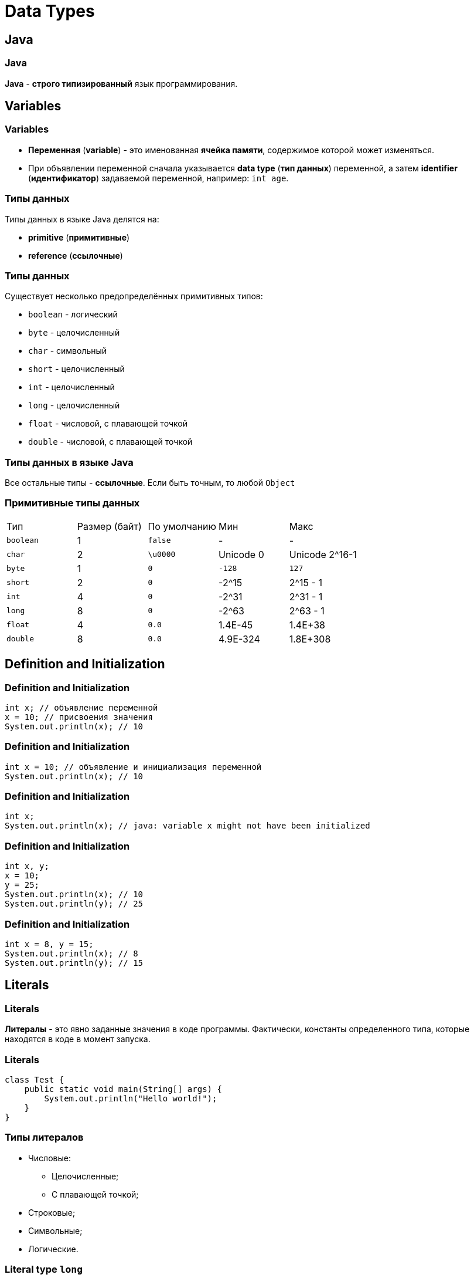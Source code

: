 = Data Types

== Java

=== Java

*Java* - *строго типизированный* язык программирования.

== Variables

=== Variables

[.step]
* *Переменная* (*variable*) - это именованная *ячейка памяти*, содержимое которой может изменяться.
* При объявлении переменной сначала указывается *data type* (*тип данных*) переменной, а затем *identifier* (*идентификатор*) задаваемой переменной, например: `int age`.

=== Типы данных

Типы данных в языке Java делятся на:

[.step]
* *primitive* (*примитивные*)
* *reference* (*ссылочные*)

=== Типы данных

Существует несколько предопределённых примитивных типов:

[.step]
* `boolean` - логический
* `byte` - целочисленный
* `char` - символьный
* `short` - целочисленный
* `int` - целочисленный
* `long` - целочисленный
* `float` - числовой, с плавающей точкой
* `double` - числовой, с плавающей точкой

=== Типы данных в языке Java

Все остальные типы - *ссылочные*. Если быть точным, то любой `Object`

=== Примитивные типы данных

|====
|Тип|Размер (байт)|По умолчанию|Мин|Макс
|`boolean`|1|`false`|-|-
|`char`|2|`\u0000`|Unicode 0|Unicode 2^16-1
|`byte`|1|`0`|`-128`|`127`
|`short`|2|`0`|-2^15|2^15 - 1
|`int`|4|`0`|-2^31|2^31 - 1
|`long`|8|`0`|-2^63|2^63 - 1
|`float`|4|`0.0`|1.4E-45|1.4E+38
|`double`|8|`0.0`|4.9E-324|1.8E+308
|====

== Definition and Initialization

=== Definition and Initialization

[.fragment]
[source,java]
----
int x; // объявление переменной
x = 10; // присвоения значения
System.out.println(x); // 10
----

=== Definition and Initialization

[.fragment]
[source,java]
----
int x = 10; // объявление и инициализация переменной
System.out.println(x); // 10
----

=== Definition and Initialization

[.fragment]
[source,java]
----
int x;
System.out.println(x); // java: variable x might not have been initialized
----

=== Definition and Initialization

[.fragment]
[source,java]
----
int x, y;
x = 10;
y = 25;
System.out.println(x); // 10
System.out.println(y); // 25
----

=== Definition and Initialization

[.fragment]
[source,java]
----
int x = 8, y = 15;
System.out.println(x); // 8
System.out.println(y); // 15
----

== Literals

=== Literals

*Литералы* - это явно заданные значения в коде программы. Фактически, константы определенного типа, которые находятся в коде в момент запуска.

=== Literals

[.fragment]
[source,java]
----
class Test {
    public static void main(String[] args) {
        System.out.println("Hello world!");
    }
}
----

=== Типы литералов

[.step]
* Числовые:
[.step]
** Целочисленные;
** С плавающей точкой;
* Строковые;
* Символьные;
* Логические.

=== Literal type `long`

[.fragment]
[source,java]
----
long x = 1342352352351351353; // Ошибка
long b = 1342352352351351353L; // Все в порядке
----

=== Literal type `float`

[.fragment]
[source,java]
----
float a = 2.718281828459045; // Ошибка
float d = 2.718281828459045F; // Все в порядке
----

=== Literal type `double`

[.fragment]
[source,java]
----
double a = 2.718281828459045; // Тип double в классическом виде
double d = 4.05E-13; // Тип double в научном виде
----

=== Literal type `char`

[.fragment]
[source,java]
----
char a = '&';
char d = '\u00F7';
----

=== Другие системы счисления

[.fragment]
[source,java]
----
int num111 = 0x6F; // 16-тиричная система, число 111
int num8 = 010; // 8-ричная система, число 8
int num13 = 0b1101; // 2-ичная система, число 13
----

=== Поразрядное разделение

[.fragment]
[source,java]
----
int x = 123_456;
int y = 234_567__789;
System.out.println(x); // 123456
System.out.println(y); // 234567789
----

== Ключевое слово `var`

=== Ключевое слово `var` (`@since 10`)

[.fragment]
[source,java]
----
var x = 10;
System.out.println(x); // 10
----

=== Ключевое слово `var` (`@since 10`)

[.fragment]
[source,java]
----
var x; // ! Ошибка, переменная не инициализирована
x = 10;
----

== Constants

=== Constants

[.step]
* Кроме переменных, в Java для хранения данных можно использовать *константы*.
* Константы позволяют задать такие переменные, которые не должны больше изменяться.
* В отличие от переменных константам можно присвоить значение только один раз.
* Как правило, константы имеют имена в **ВЕРХНЕМ_РЕГИСТРЕ**.
* Объявляется как и переменные, но только с служебным словом `final`: `final int LIMIT`.

== Преобразование типов

=== Преобразование типов

image::/assets/img/java/basics/data-types/type-casting.png[Type casting]
